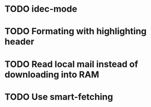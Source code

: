 * TODO idec-mode
* TODO Formating with highlighting header
* TODO Read local mail instead of downloading into RAM
* TODO Use smart-fetching
